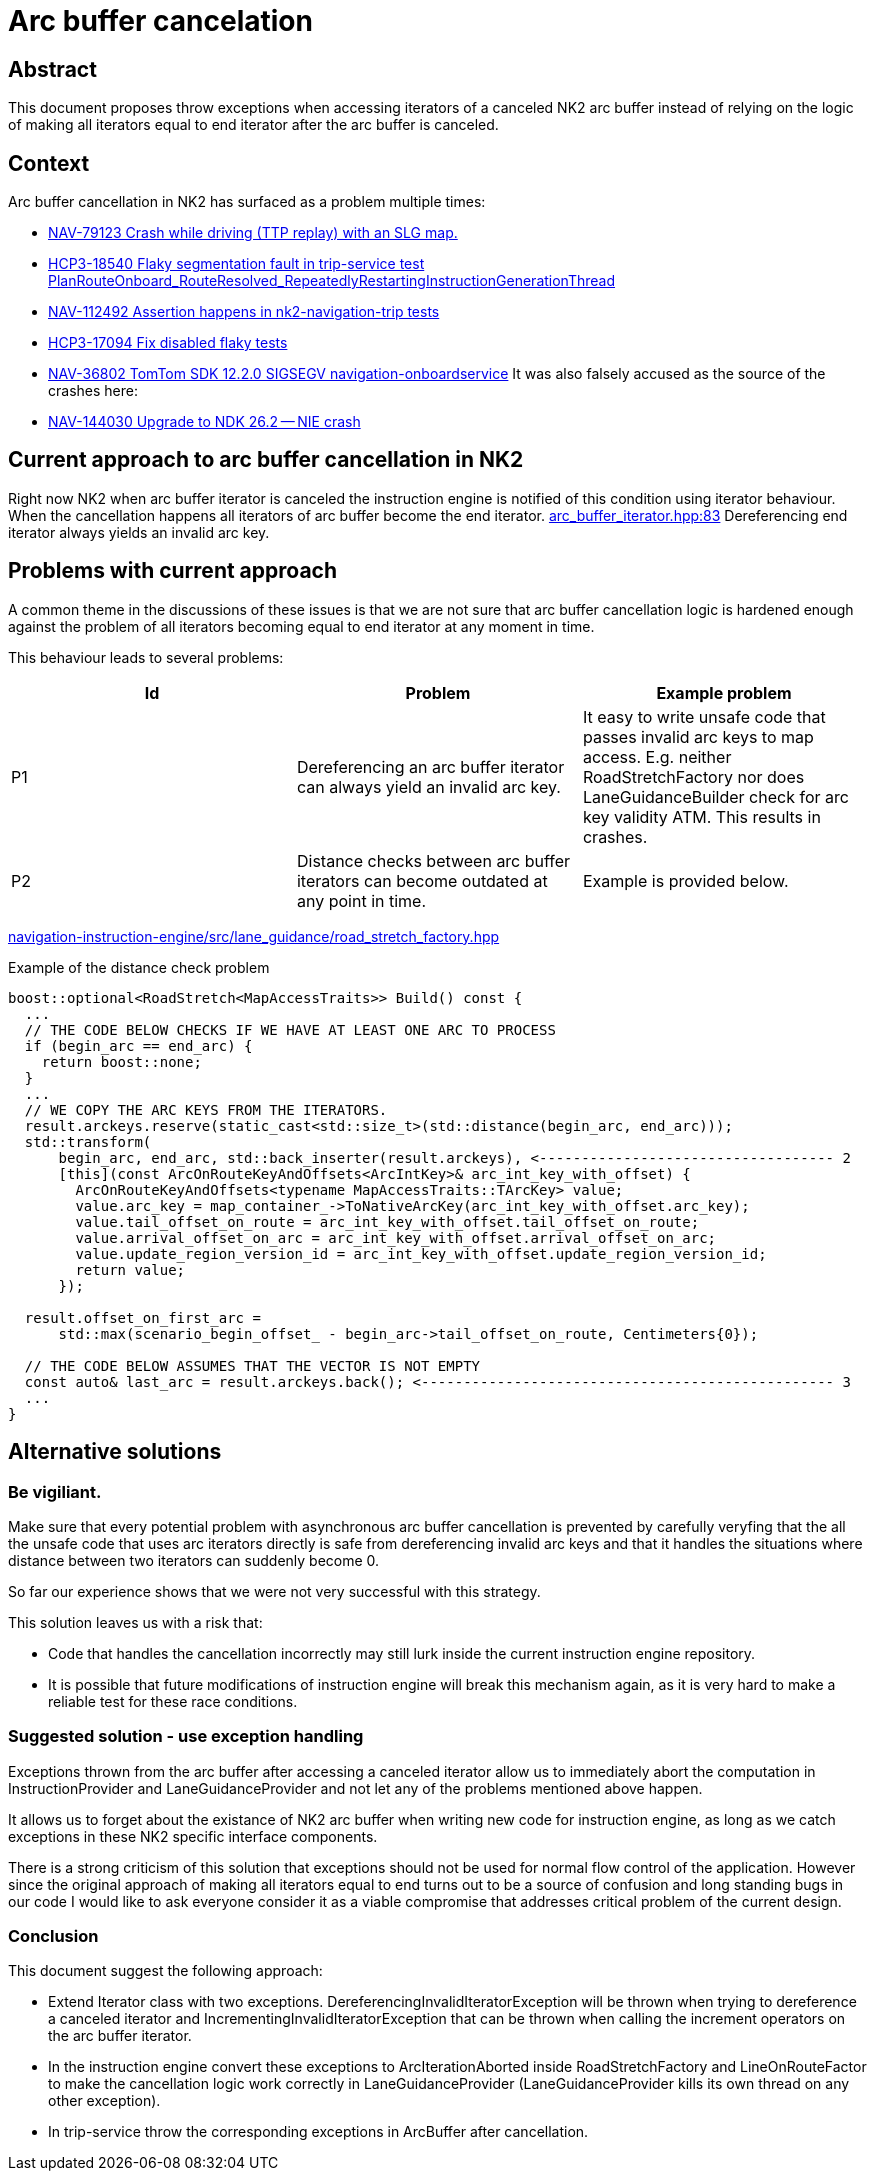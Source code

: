 // Copyright (C) 2024 TomTom NV. All rights reserved.

= Arc buffer cancelation

== Abstract

This document proposes throw exceptions when accessing iterators of a canceled NK2 arc buffer
instead of relying on the logic of making all iterators equal to end iterator after the arc buffer is canceled.

== Context

Arc buffer cancellation in NK2 has surfaced as a problem multiple times:

- https://jira.tomtomgroup.com/browse/NAV-79123[NAV-79123 Crash while driving (TTP replay) with an SLG map.]
- https://jira.tomtomgroup.com/browse/HCP3-18540[HCP3-18540 Flaky segmentation fault in trip-service test PlanRouteOnboard_RouteResolved_RepeatedlyRestartingInstructionGenerationThread]
- https://jira.tomtomgroup.com/browse/NAV-112492[NAV-112492 Assertion happens in nk2-navigation-trip tests]
- https://jira.tomtomgroup.com/browse/HCP3-17094[HCP3-17094 Fix disabled flaky tests]
- https://jira.tomtomgroup.com/browse/NAV-36802[NAV-36802 TomTom SDK 12.2.0 SIGSEGV navigation-onboardservice]
It was also falsely accused as the source of the crashes here:
- https://jira.tomtomgroup.com/browse/NAV-144030[NAV-144030 Upgrade to NDK 26.2 -- NIE crash]

== Current approach to arc buffer cancellation in NK2

Right now NK2 when arc buffer iterator is canceled the instruction engine is notified of this condition using iterator behaviour.
When the cancellation happens all iterators of arc buffer become the end iterator.
https://github.com/tomtom-internal/nk2-navigation-trip/blob/19b94ac731153aac50588b5ccd8be6d6577f893b/navigation-trip-onboardservice/navigation/guidance/include/tomtom/sdk/navigation/guidance/arc_buffer_iterator.hpp#L83[arc_buffer_iterator.hpp:83]
Dereferencing end iterator always yields an invalid arc key.

== Problems with current approach

A common theme in the discussions of these issues is that we are not sure that arc buffer cancellation logic is
hardened enough against the problem of all iterators becoming equal to end iterator at any moment in time.

This behaviour leads to several problems:

[cols="1,1,1"]
|===
| Id | Problem | Example problem

| P1
| Dereferencing an arc buffer iterator can always yield an invalid arc key.
| It easy to write unsafe code that passes invalid arc keys to map access.
  E.g. neither RoadStretchFactory nor does LaneGuidanceBuilder check for arc key validity ATM.
  This results in crashes.

| P2
| Distance checks between arc buffer iterators can become outdated at any point in time.
| Example is provided below.

|===

https://github.com/tomtom-internal/navigation-instruction-engine/blob/5830e907740d2d778b18728f5a90135c82e29da6/navigation-instruction-engine/src/lane_guidance/road_stretch_factory.hpp#L120[navigation-instruction-engine/src/lane_guidance/road_stretch_factory.hpp]

.Example of the distance check problem
[source,c++]
----
boost::optional<RoadStretch<MapAccessTraits>> Build() const {
  ...
  // THE CODE BELOW CHECKS IF WE HAVE AT LEAST ONE ARC TO PROCESS
  if (begin_arc == end_arc) {
    return boost::none;
  }
  ...
  // WE COPY THE ARC KEYS FROM THE ITERATORS.
  result.arckeys.reserve(static_cast<std::size_t>(std::distance(begin_arc, end_arc)));
  std::transform(
      begin_arc, end_arc, std::back_inserter(result.arckeys), <----------------------------------- 2
      [this](const ArcOnRouteKeyAndOffsets<ArcIntKey>& arc_int_key_with_offset) {
        ArcOnRouteKeyAndOffsets<typename MapAccessTraits::TArcKey> value;
        value.arc_key = map_container_->ToNativeArcKey(arc_int_key_with_offset.arc_key);
        value.tail_offset_on_route = arc_int_key_with_offset.tail_offset_on_route;
        value.arrival_offset_on_arc = arc_int_key_with_offset.arrival_offset_on_arc;
        value.update_region_version_id = arc_int_key_with_offset.update_region_version_id;
        return value;
      });

  result.offset_on_first_arc =
      std::max(scenario_begin_offset_ - begin_arc->tail_offset_on_route, Centimeters{0});

  // THE CODE BELOW ASSUMES THAT THE VECTOR IS NOT EMPTY
  const auto& last_arc = result.arckeys.back(); <------------------------------------------------- 3
  ...
}
----

== Alternative solutions

=== Be vigiliant.

Make sure that every potential problem with asynchronous arc buffer cancellation is prevented by carefully veryfing
that the all the unsafe code that uses arc iterators directly is safe from dereferencing invalid arc keys and that it handles
the situations where distance between two iterators can suddenly become 0.

So far our experience shows that we were not very successful with this strategy.

This solution leaves us with a risk that:

- Code that handles the cancellation incorrectly may still lurk inside the current instruction engine repository.
- It is possible that future modifications of instruction engine will break this mechanism again, as it is very hard
  to make a reliable test for these race conditions.

=== Suggested solution - use exception handling

Exceptions thrown from the arc buffer after accessing a canceled iterator allow us to immediately abort the computation in
InstructionProvider and LaneGuidanceProvider and not let any of the problems mentioned above happen.

It allows us to forget about the existance of NK2 arc buffer when writing new code for instruction engine,
as long as we catch exceptions in these NK2 specific interface components.

There is a strong criticism of this solution that exceptions should not be used for normal flow control of the application.
However since the original approach of making all iterators equal to end turns out to be a source of confusion and long standing
bugs in our code I would like to ask everyone consider it as a viable compromise that addresses critical problem of the current design.

=== Conclusion

This document suggest the following approach:

- Extend Iterator class with two exceptions. DereferencingInvalidIteratorException will be thrown when trying to dereference a canceled iterator
  and IncrementingInvalidIteratorException that can be thrown when calling the increment operators on the arc buffer iterator.
- In the instruction engine convert these exceptions to ArcIterationAborted inside RoadStretchFactory and LineOnRouteFactor to make the
  cancellation logic work correctly in LaneGuidanceProvider (LaneGuidanceProvider kills its own thread on any other exception).
- In trip-service throw the corresponding exceptions in ArcBuffer after cancellation.

